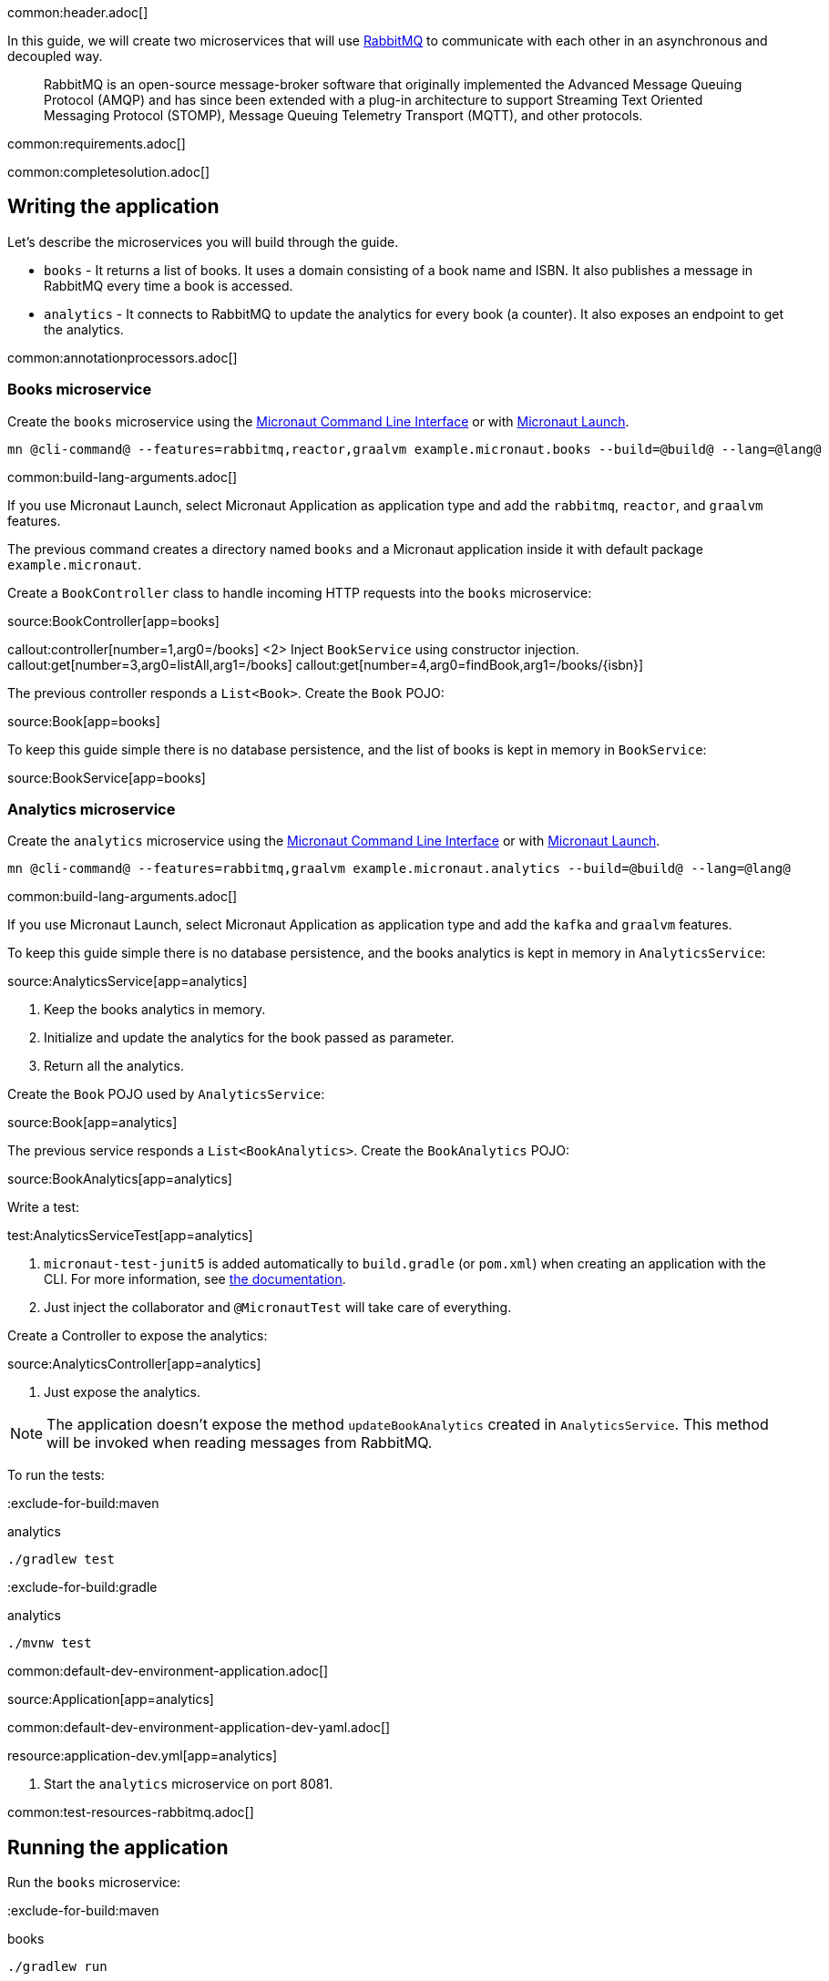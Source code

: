 common:header.adoc[]

In this guide, we will create two microservices that will use https://www.rabbitmq.com/[RabbitMQ] to communicate with each other in an asynchronous and decoupled way.

____
RabbitMQ is an open-source message-broker software that originally implemented the Advanced Message Queuing Protocol (AMQP)
and has since been extended with a plug-in architecture to support Streaming Text Oriented Messaging Protocol (STOMP),
Message Queuing Telemetry Transport (MQTT), and other protocols.
____

common:requirements.adoc[]

common:completesolution.adoc[]

== Writing the application

Let's describe the microservices you will build through the guide.

* `books` - It returns a list of books. It uses a domain consisting of a book name and ISBN. It also publishes a message in
RabbitMQ every time a book is accessed.

* `analytics` - It connects to RabbitMQ to update the analytics for every book (a counter). It also exposes an endpoint
to get the analytics.

common:annotationprocessors.adoc[]

=== Books microservice

Create the `books` microservice using the https://docs.micronaut.io/latest/guide/#cli[Micronaut Command Line Interface] or with https://launch.micronaut.io[Micronaut Launch].

[source,bash]
----
mn @cli-command@ --features=rabbitmq,reactor,graalvm example.micronaut.books --build=@build@ --lang=@lang@
----

common:build-lang-arguments.adoc[]

If you use Micronaut Launch, select Micronaut Application as application type and add the `rabbitmq`, `reactor`, and `graalvm` features.

The previous command creates a directory named `books` and a Micronaut application inside it with default package `example.micronaut`.

Create a `BookController` class to handle incoming HTTP requests into the `books` microservice:

source:BookController[app=books]

callout:controller[number=1,arg0=/books]
<2> Inject `BookService` using constructor injection.
callout:get[number=3,arg0=listAll,arg1=/books]
callout:get[number=4,arg0=findBook,arg1=/books/{isbn}]

The previous controller responds a `List<Book>`. Create the `Book` POJO:

source:Book[app=books]

To keep this guide simple there is no database persistence, and the list of books is kept in memory in `BookService`:

source:BookService[app=books]

=== Analytics microservice

Create the `analytics` microservice using the https://docs.micronaut.io/latest/guide/#cli[Micronaut Command Line Interface] or with https://launch.micronaut.io[Micronaut Launch].

[source,bash]
----
mn @cli-command@ --features=rabbitmq,graalvm example.micronaut.analytics --build=@build@ --lang=@lang@
----

common:build-lang-arguments.adoc[]

If you use Micronaut Launch, select Micronaut Application as application type and add the `kafka` and `graalvm` features.

To keep this guide simple there is no database persistence, and the books analytics is kept in memory in `AnalyticsService`:

source:AnalyticsService[app=analytics]

<1> Keep the books analytics in memory.
<2> Initialize and update the analytics for the book passed as parameter.
<3> Return all the analytics.

Create the `Book` POJO used by `AnalyticsService`:

source:Book[app=analytics]

The previous service responds a `List<BookAnalytics>`. Create the `BookAnalytics` POJO:

source:BookAnalytics[app=analytics]

Write a test:

test:AnalyticsServiceTest[app=analytics]

<1> `micronaut-test-junit5` is added automatically to `build.gradle` (or `pom.xml`) when creating an application with the CLI. For more information, see https://micronaut-projects.github.io/micronaut-test/latest/guide/[the documentation].
<2> Just inject the collaborator and `@MicronautTest` will take care of everything.

Create a Controller to expose the analytics:

source:AnalyticsController[app=analytics]

<1> Just expose the analytics.

[NOTE]
====
The application doesn't expose the method `updateBookAnalytics` created in `AnalyticsService`. This method will be invoked
when reading messages from RabbitMQ.
====

To run the tests:

:exclude-for-build:maven

[source, bash]
.analytics
----
./gradlew test
----

:exclude-for-build:

:exclude-for-build:gradle

[source, bash]
.analytics
----
./mvnw test
----

:exclude-for-build:

common:default-dev-environment-application.adoc[]

source:Application[app=analytics]

common:default-dev-environment-application-dev-yaml.adoc[]

resource:application-dev.yml[app=analytics]

<1> Start the `analytics` microservice on port 8081.

common:test-resources-rabbitmq.adoc[]

== Running the application

Run the `books` microservice:

:exclude-for-build:maven

[source,bash]
.books
----
./gradlew run
----

[source]
----
16:35:55.614 [main] INFO  io.micronaut.runtime.Micronaut - Startup completed in 576ms. Server Running: http://localhost:8080
----

Run `analytics` microservice:

[source,bash]
.analytics
----
./gradlew run
----

[source]
----
16:35:55.614 [main] INFO  io.micronaut.runtime.Micronaut - Startup completed in 623ms. Server Running: http://localhost:8081
----

:exclude-for-build:

:exclude-for-build:gradle

[source,bash]
.books
----
./mvnw mn:run
----

[source]
----
16:35:55.614 [main] INFO  io.micronaut.runtime.Micronaut - Startup completed in 576ms. Server Running: http://localhost:8080
----

Run `analytics` microservice:

[source,bash]
.analytics
----
./mvnw mn:run
----

[source]
----
16:35:55.614 [main] INFO  io.micronaut.runtime.Micronaut - Startup completed in 623ms. Server Running: http://localhost:8081
----

:exclude-for-build:

You can run `curl` commands to test the application:

[source, bash]
----
curl http://localhost:8080/books
----

[source,json]
----
[{"isbn":"1491950358","name":"Building Microservices"},{"isbn":"1680502395","name":"Release It!"},{"isbn":"0321601912","name":"Continuous Delivery"}]
----

[source, bash]
----
curl http://localhost:8080/books/1491950358
----

[source,json]
----
{"isbn":"1491950358","name":"Building Microservices"}
----

[source, bash]
----
curl http://localhost:8081/analytics
----

[source,json]
----
[]
----

Please note that getting the analytics returns an empty list because the applications are not communicating to each other (yet).

=== Books microservice

Via <<Test Resources>> the Micronaut application will connect to a RabbitMQ instance running inside Docker so it is not necessary to add anything to `application.yml`.
In case you want to change the configuration, add the following:

resource:application-prod.yml[app=books,tag=rabbitmq]

==== Create RabbitMQ exchange, queue and binding

Before being able to send and receive messages using RabbitMQ it is necessary to define the exchange, queue and binding.
One option is create them directly in the RabbitMQ Admin UI available on port 15672.

NOTE: Use `guest` for both username and password.

Another option is to create them programmatically.
Create the class `ChannelPoolListener`:

source:ChannelPoolListener[app=books]

<1> Define an exchange named `micronaut`. From the producer point of view everything is sent to the exchange with the appropriate routing key
<2> Define a queue named `analytics`. The consumer will listen for messages in that queue.
<3> Define a binding between the exchange and the queue using the routing key `analytics`.

==== Create RabbitMQ client (producer)

Let's create an interface to send messages to RabbitMQ. The Micronaut framework will implement the interface at compilation time:

source:AnalyticsClient[app=books]

<1> Set the exchange used to send the messages.
<2> Set the routing key.
<3> Send the `Book` POJO. The Micronaut framework will automatically convert it to JSON before sending it.

==== Send Analytics information automatically

Sending a message to RabbitMQ is as simple as injecting `AnalyticsClient` and calling `updateAnalytics` method. The goal
is to do it automatically every time a book is returned, i.e., every time there is a call to `\http://localhost:8080/books/{isbn}`.
To achieve this we will create an https://docs.micronaut.io/latest/guide/#filters[Http Server Filter].
Create the `AnalyticsFilter` class:

source:AnalyticsFilter[app=books]

<1> Annotate the class with `@Filter` and define the ANT Matcher pattern to intercept all the calls to the desire URI.
<2> The class needs to implement `HttpServerFilter`.
<3> Constructor injection for RabbitMQ `AnalyticsClient`.
<4> Override `doFilter` method.
<5> Execute the request. This will call the controller action.
<6> Get the response from the controller and return the body as a `Book`.
<7> If the book is found, use RabbitMQ client to send a message.

=== Analytics microservice

==== Create RabbitMQ exchange, queue and binding

As we already did in Books Microservice, let's create the class `ChannelPoolListener` to define the exchange, queue
and binding:

source:ChannelPoolListener[app=analytics]

TIP: Instead of copy-paste the class in every project it would be better to create a new Gradle (or Maven) module and
share it among all the microservices.

==== Create RabbitMQ consumer

Create a new class to act as a consumer of the messages sent to RabbitMQ by the Books Microservice. The Micronaut framework will
implement the consumer at compile time. Create `AnalyticsListener`:

source:AnalyticsListener[app=analytics]

<1> Do not load this bean for the test environment. This enable us to run the tests without having a RabbitMQ instance running.
<2> Annotate the class with `@RabbitListener` to indicate that this bean will consume messages from RabbitMQ.
<3> Constructor injection for `AnalyticsService`.
<4> Annotate the method with `@Queue`. This listener will listen to messages in `analytics` queue.
<5> Call the previously created method to update the analytics for the book.

=== Running the application

Run `books` microservice:

:exclude-for-build:maven

[source,bash]
.books
----
./gradlew run
----

[source]
----
16:35:55.614 [main] INFO  io.micronaut.runtime.Micronaut - Startup completed in 576ms. Server Running: http://localhost:8080
----

:exclude-for-build:

:exclude-for-build:gradle

[source,bash]
.books
----
./mvnw mn:run
----

[source]
----
16:35:55.614 [main] INFO  io.micronaut.runtime.Micronaut - Startup completed in 576ms. Server Running: http://localhost:8080
----

:exclude-for-build:

Execute a `curl` request to get one book:

[source, bash]
----
curl http://localhost:8080/books/1491950358
----

[source,json]
----
{"isbn":"1491950358","name":"Building Microservices"}
----

Open RabbitMQ Admin UI on http://localhost:15672 and use `guest` for both username and password. Select `queues` and
`analytics` queue. You can see that there is a message in the queue.

image::rabbitmq-message.png[]

Expand the "Get messages" option and get one message. You can see all the information: `exchange`, `routing key, and the
`payload` serialized to JSON:

image::rabbitmq-message-detail.png[]

Run `analytics` microservice:

:exclude-for-build:maven

[source,bash]
.analytics
----
./gradlew run
----

[source]
----
16:35:55.614 [main] INFO  io.micronaut.runtime.Micronaut - Startup completed in 623ms. Server Running: http://localhost:8081
----

:exclude-for-build:

:exclude-for-build:gradle

[source,bash]
.analytics
----
./mvnw mn:run
----

[source]
----
16:35:55.614 [main] INFO  io.micronaut.runtime.Micronaut - Startup completed in 623ms. Server Running: http://localhost:8081
----

:exclude-for-build:

The application will consume and process the message automatically after the startup. Go to RabbitMQ Admin UI and check that the message has been consumed:

image::rabbitmq-message-consumed.png[]

Now, run a `curl` to get the analytics:

[source, bash]
----
curl http://localhost:8081/analytics
----

[source,json]
----
[{"bookIsbn":"1491950358","count":1}]
----

common:graal-with-plugins.adoc[]

:exclude-for-languages:groovy

Start the native executables for the two microservices and run the same `curl` request as before to check that everything works with GraalVM.

:exclude-for-languages:

== Next steps

Read more about https://micronaut-projects.github.io/micronaut-rabbitmq/latest/guide/[RabbitMQ support] in the Micronaut framework.
